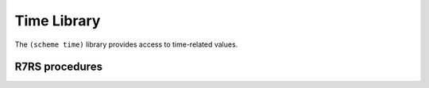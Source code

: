 Time Library
============

The ``(scheme time)`` library provides access to time-related values.

R7RS procedures
---------------

.. _proc:current-seconds:

.. function:: (current-seconds)

   Returns an inexact number representing the current time on the International Atomic Time (TAI)
   scale. The value 0.0 represents midnight on January 1, 1970 TAI (equivalent to ten seconds before
   midnight Universal Time) and the value 1.0 represents one TAI second later. Neither high accuracy
   nor high precision are required; Cozenage returns Coordinated Universal Time plus 37, which is
   the number of leap seconds added to UTC since the epoch, as ofOctober 2025.

   :return: The current TAI time in seconds.
   :rtype: real

   **Example:**

   .. code-block:: scheme

      ;; Example: Timestamping with (current-second)

      ;; A simple logging procedure
      (define (log-message level message)
        (let ((tai-timestamp (current-second)))

          ;; We're just printing the raw TAI second value here.

          (display "[")
          (display tai-timestamp)
          (display "] [")
          (display level)
          (display "] ")
          (display message)
          (newline)))

      ;; Using the logger
      (log-message "INFO" "Interpreter boot sequence started.")
      ;; ... (imagine doing some work here) ...
      (log-message "WARN" "Could not find config file, using defaults.")
      ;; ... (more work) ...
      (log-message "INFO" "REPL is ready.")

      ;; Example output:

      [1761060904.3412] [INFO] Interpreter boot sequence started.
      [1761060904.3419] [WARN] Could not find config file, using defaults.
      [1761060904.3420] [INFO] REPL is ready.


.. _proc:current-jiffy:

.. function:: (current-jiffy)

    Returns the number of jiffies as an exact integer that have elapsed since an arbitrary,
    implementation-defined epoch. A jiffy is an implementation-defined fraction of a second which is
    defined by the return value of the jiffies-per-second procedure. The starting epoch is guaranteed
    to be constant during a run of the program, but may vary between runs. Cozenage uses
    ``CLOCK_MONOTONIC`` as the implementation-defined epoch, so it is essentially the time since
    boot of the currently running machine.

   :return: The current jiffy, as an exact integer.
   :rtype: integer



.. _proc:jiffies-per-second:

.. function:: (jiffies-per-second)

   Returns an exact integer representing the number of jiffies per SI second. This value is an
   implementation-specified constant. Cozenage uses 1 billion, ie: nanoseconds.

   :return: The jiffies-per-second constant, as an exact integer.
   :rtype: integer

   **Example:**

   .. code-block:: scheme

       ;; Example: Benchmarking with Jiffies

       ;; A helper procedure to time a function call.
       (define (time-it thunk)
         (let ((jps (jiffies-per-second))) ; Get the scale one time

           (let ((start-jiffies (current-jiffy)))

             ;; Call the procedure we're timing
             (let ((result (thunk)))

               (let ((end-jiffies (current-jiffy)))

                 ;; Calculate the difference
                 (let* ((elapsed-jiffies (- end-jiffies start-jiffies))

                        ;; Convert to (inexact) seconds for printing
                        (elapsed-seconds (/ (inexact elapsed-jiffies)
                                            (inexact jps))))

                   (display "Execution time: ")
                   (display elapsed-seconds)
                   (display " seconds")
                   (newline)

                   ;; Return the original result of the thunk
                   result)))))

       ;; Let's define a slow function to benchmark, like a recursive Fibonacci
       (define (slow-fib n)
         (if (<= n 1)
             n
             (+ (slow-fib (- n 1)) (slow-fib (- n 2)))))

       ;; Now, let's time it!
       (display "Running (slow-fib 30)...")
       (newline)

       (time-it (lambda () (slow-fib 30)))

       ;; Example output:

       Running (slow-fib 30)...
       Execution time: 0.048215 seconds
